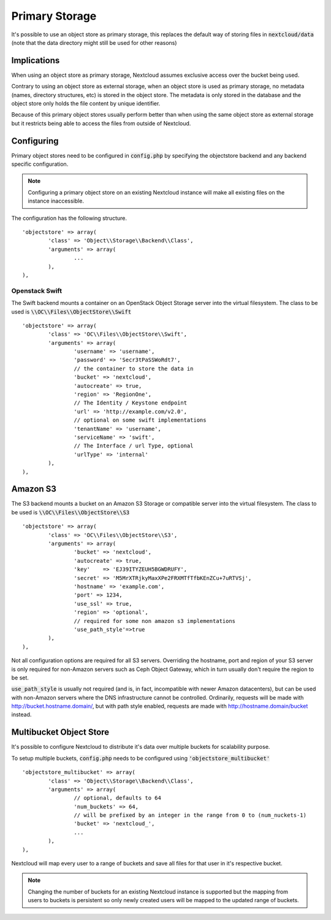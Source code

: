 ===========================
Primary Storage
===========================

It's possible to use an object store as primary storage, this replaces the default
way of storing files in :code:`nextcloud/data` (note that the data directory might still be used
for other reasons)

---------------------------
Implications
---------------------------

When using an object store as primary storage, Nextcloud assumes exclusive access
over the bucket being used.

Contrary to using an object store as external storage, when an object store is used
as primary storage, no metadata (names, directory structures, etc) is stored in the
object store. The metadata is only stored in the database and the object store only
holds the file content by unique identifier.

Because of this primary object stores usually perform better than when using the same
object store as external storage but it restricts being able to access the files from
outside of Nextcloud.

---------------------------
Configuring
---------------------------

Primary object stores need to be configured in :code:`config.php` by specifying the objectstore
backend and any backend specific configuration.

.. note:: Configuring a primary object store on an existing Nextcloud instance will
	make all existing files on the instance inaccessible.

The configuration has the following structure.

::

	'objectstore' => array(
		'class' => 'Object\\Storage\\Backend\\Class',
		'arguments' => array(
			...
		),
	),

~~~~~~~~~~~~~
Openstack Swift
~~~~~~~~~~~~~

The Swift backend mounts a container on an OpenStack Object Storage server into the virtual filesystem. The class to be used is :code:`\\OC\\Files\\ObjectStore\\Swift`

::

	'objectstore' => array(
		'class' => 'OC\\Files\\ObjectStore\\Swift',
		'arguments' => array(
			'username' => 'username',
			'password' => 'Secr3tPaSSWoRdt7',
			// the container to store the data in
			'bucket' => 'nextcloud',
			'autocreate' => true,
			'region' => 'RegionOne',
			// The Identity / Keystone endpoint
			'url' => 'http://example.com/v2.0',
			// optional on some swift implementations
			'tenantName' => 'username',
			'serviceName' => 'swift',
			// The Interface / url Type, optional
			'urlType' => 'internal'
		),
	),

--------
Amazon S3
--------

The S3 backend mounts a bucket on an Amazon S3 Storage or compatible server into the virtual filesystem. The class to be used is :code:`\\OC\\Files\\ObjectStore\\S3`

::

	'objectstore' => array(
		'class' => 'OC\\Files\\ObjectStore\\S3',
		'arguments' => array(
			'bucket' => 'nextcloud',
			'autocreate' => true,
			'key'    => 'EJ39ITYZEUH5BGWDRUFY',
			'secret' => 'M5MrXTRjkyMaxXPe2FRXMTfTfbKEnZCu+7uRTVSj',
			'hostname' => 'example.com',
			'port' => 1234,
			'use_ssl' => true,
			'region' => 'optional',
			// required for some non amazon s3 implementations
			'use_path_style'=>true
		),
	),

Not all configuration options are required for all S3 servers.
Overriding the hostname, port and region of your S3 server is only
required for non-Amazon servers such as Ceph Object Gateway, which in turn
usually don't require the region to be set.

:code:`use_path_style` is usually not required (and is, in fact, incompatible with newer Amazon datacenters),
but can be used with non-Amazon servers where the DNS infrastructure cannot be controlled. Ordinarily,
requests will be made with http://bucket.hostname.domain/, but with path style enabled,
requests are made with http://hostname.domain/bucket instead.

---------------------------
Multibucket Object Store
---------------------------

It's possible to configure Nextcloud to distribute it's data over multiple buckets for scalability purpose.

To setup multiple buckets, :code:`config.php` needs to be configured using :code:`'objectstore_multibucket'`

::

	'objectstore_multibucket' => array(
		'class' => 'Object\\Storage\\Backend\\Class',
		'arguments' => array(
			// optional, defaults to 64
			'num_buckets' => 64,
			// will be prefixed by an integer in the range from 0 to (num_nuckets-1)
			'bucket' => 'nextcloud_',
			...
		),
	),

Nextcloud will map every user to a range of buckets and save all files for that user in it's respective bucket.

.. note:: Changing the number of buckets for an existing Nextcloud instance is supported but the
	mapping from users to buckets is persistent so only newly created users will be mapped to the
	updated range of buckets.
